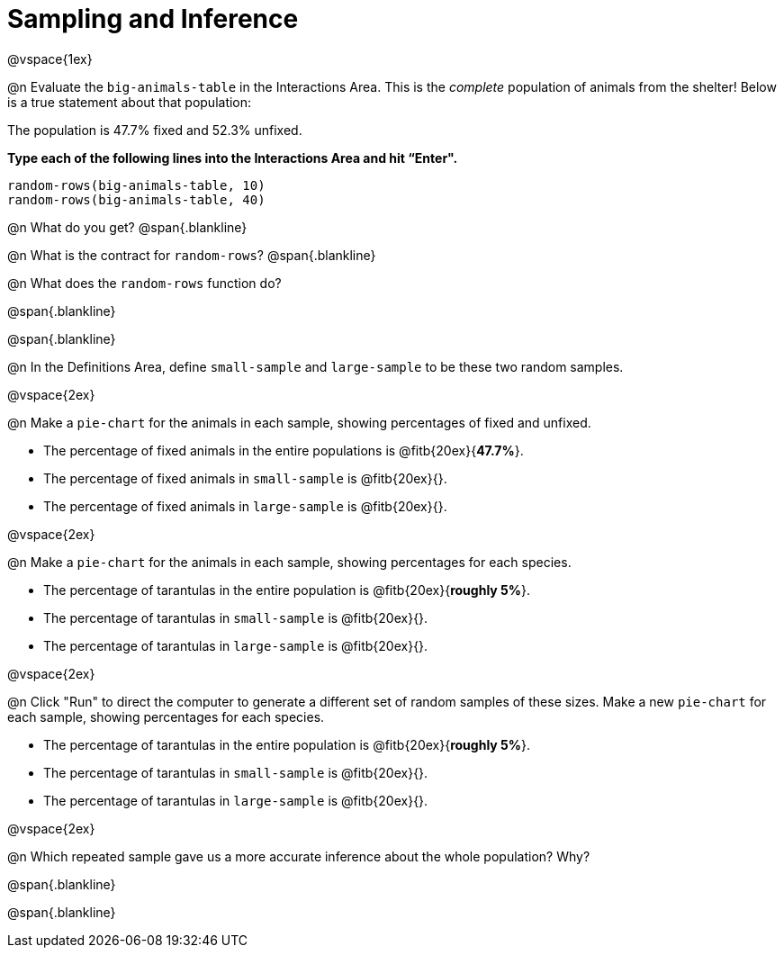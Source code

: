 = Sampling and Inference

++++
<style>
.blankline {margin-top: 15px; margin-bottom: 10px; }
</style>
++++

@vspace{1ex}

@n Evaluate the `big-animals-table` in the Interactions Area. This is the _complete_ population of animals from the shelter! Below is a true statement about that population:

[.lesson-point]
The population is 47.7% fixed and 52.3% unfixed.

*Type each of the following lines into the Interactions Area and hit “Enter".*
----
random-rows(big-animals-table, 10)
random-rows(big-animals-table, 40)
----
@n What do you get?
@span{.blankline}

@n What is the contract for `random-rows`?
@span{.blankline}


@n What does the `random-rows` function do?

@span{.blankline}

@span{.blankline}

@n In the Definitions Area, define `small-sample` and `large-sample` to be these two random samples.

@vspace{2ex}

@n Make a `pie-chart` for the animals in each sample, showing percentages of fixed and unfixed.

- The percentage of fixed animals in the entire populations is @fitb{20ex}{*47.7%*}.
- The percentage of fixed animals in `small-sample` is @fitb{20ex}{}.
- The percentage of fixed animals in `large-sample` is @fitb{20ex}{}.

@vspace{2ex}

@n Make a `pie-chart` for the animals in each sample, showing percentages for each species.

- The percentage of tarantulas in the entire population is @fitb{20ex}{*roughly 5%*}.
- The percentage of tarantulas in `small-sample` is @fitb{20ex}{}.
- The percentage of tarantulas in `large-sample` is @fitb{20ex}{}.

@vspace{2ex}
 
@n Click "Run" to direct the computer to generate a different set of random samples of these sizes. Make a new `pie-chart` for each sample, showing percentages for each species.

- The percentage of tarantulas in the entire population is @fitb{20ex}{*roughly 5%*}.
- The percentage of tarantulas in `small-sample` is @fitb{20ex}{}.
- The percentage of tarantulas in `large-sample` is @fitb{20ex}{}.

@vspace{2ex}

@n Which repeated sample gave us a more accurate inference about the whole population? Why?

@span{.blankline}

@span{.blankline}
